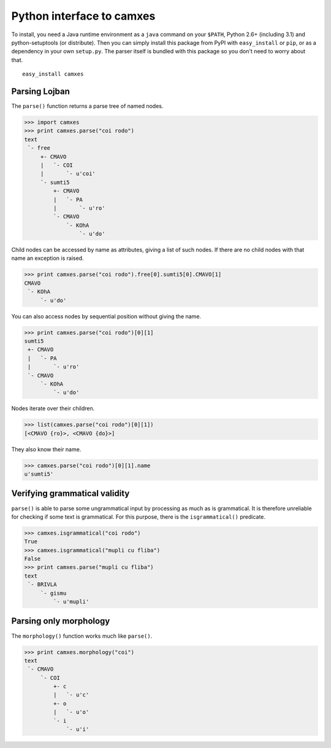 Python interface to camxes
==========================

To install, you need a Java runtime environment as a ``java`` command on
your ``$PATH``, Python 2.6+ (including 3.1) and python-setuptools (or
distribute). Then you can simply install this package from PyPI with
``easy_install`` or ``pip``, or as a dependency in your own ``setup.py``.
The parser itself is bundled with this package so you don't need to worry
about that.

::

    easy_install camxes


Parsing Lojban
--------------

The ``parse()`` function returns a parse tree of named nodes.

>>> import camxes
>>> print camxes.parse("coi rodo")
text
 `- free
     +- CMAVO
     |   `- COI
     |       `- u'coi'
     `- sumti5
         +- CMAVO
         |   `- PA
         |       `- u'ro'
         `- CMAVO
             `- KOhA
                 `- u'do'

Child nodes can be accessed by name as attributes, giving a list of such
nodes. If there are no child nodes with that name an exception is raised.

>>> print camxes.parse("coi rodo").free[0].sumti5[0].CMAVO[1]
CMAVO
 `- KOhA
     `- u'do'

You can also access nodes by sequential position without giving the name.

>>> print camxes.parse("coi rodo")[0][1]
sumti5
 +- CMAVO
 |   `- PA
 |       `- u'ro'
 `- CMAVO
     `- KOhA
         `- u'do'

Nodes iterate over their children.

>>> list(camxes.parse("coi rodo")[0][1])
[<CMAVO {ro}>, <CMAVO {do}>]

They also know their name.

>>> camxes.parse("coi rodo")[0][1].name
u'sumti5'


Verifying grammatical validity
------------------------------

``parse()`` is able to parse some ungrammatical input by processing as much
as is grammatical. It is therefore unreliable for checking if some text is
grammatical. For this purpose, there is the ``isgrammatical()`` predicate.

>>> camxes.isgrammatical("coi rodo")
True
>>> camxes.isgrammatical("mupli cu fliba")
False
>>> print camxes.parse("mupli cu fliba")
text
 `- BRIVLA
     `- gismu
         `- u'mupli'


Parsing only morphology
-----------------------

The ``morphology()`` function works much like ``parse()``.

>>> print camxes.morphology("coi")
text
 `- CMAVO
     `- COI
         +- c
         |   `- u'c'
         +- o
         |   `- u'o'
         `- i
             `- u'i'
